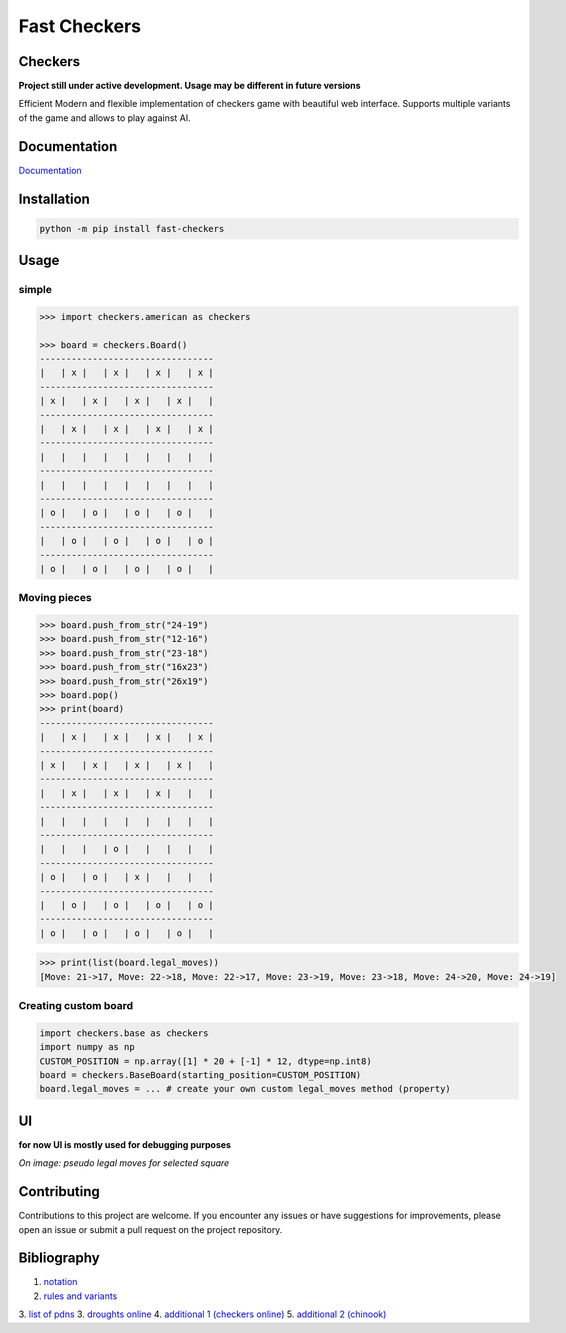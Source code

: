 Fast Checkers
=============

.. image:: https://github.com/michalskibinski109/checkers/actions/workflows/python-app.yml/badge.svg
   :target: https://github.com/michalskibinski109/checkers/actions/workflows/python-app.yml

.. image:: https://badge.fury.io/py/fast_checkers.svg
   :target: https://badge.fury.io/py/fast_checkers

Checkers
--------

**Project still under active development. Usage may be different in future versions**

Efficient Modern and flexible implementation of checkers game with beautiful web interface. Supports multiple variants of the game and allows to play against AI.

Documentation
-------------

`Documentation <https://michalskibinski109.github.io/checkers/>`_

Installation
------------

.. code-block:: bash

    python -m pip install fast-checkers

Usage
-----

simple
*******

.. code-block:: python

    >>> import checkers.american as checkers

    >>> board = checkers.Board()
    ---------------------------------
    |   | x |   | x |   | x |   | x |
    ---------------------------------
    | x |   | x |   | x |   | x |   |
    ---------------------------------
    |   | x |   | x |   | x |   | x |
    ---------------------------------
    |   |   |   |   |   |   |   |   |
    ---------------------------------
    |   |   |   |   |   |   |   |   |
    ---------------------------------
    | o |   | o |   | o |   | o |   |
    ---------------------------------
    |   | o |   | o |   | o |   | o |
    ---------------------------------
    | o |   | o |   | o |   | o |   |


Moving pieces
*************

.. code-block:: python

    >>> board.push_from_str("24-19")
    >>> board.push_from_str("12-16")
    >>> board.push_from_str("23-18")
    >>> board.push_from_str("16x23")
    >>> board.push_from_str("26x19")
    >>> board.pop()
    >>> print(board)
    ---------------------------------
    |   | x |   | x |   | x |   | x |
    ---------------------------------
    | x |   | x |   | x |   | x |   |
    ---------------------------------
    |   | x |   | x |   | x |   |   |
    ---------------------------------
    |   |   |   |   |   |   |   |   |
    ---------------------------------
    |   |   |   | o |   |   |   |   |
    ---------------------------------
    | o |   | o |   | x |   |   |   |
    ---------------------------------
    |   | o |   | o |   | o |   | o |
    ---------------------------------
    | o |   | o |   | o |   | o |   |


.. code-block:: python

    >>> print(list(board.legal_moves))
    [Move: 21->17, Move: 22->18, Move: 22->17, Move: 23->19, Move: 23->18, Move: 24->20, Move: 24->19]

Creating custom board
*********************

.. code-block:: python

    import checkers.base as checkers
    import numpy as np
    CUSTOM_POSITION = np.array([1] * 20 + [-1] * 12, dtype=np.int8)
    board = checkers.BaseBoard(starting_position=CUSTOM_POSITION)
    board.legal_moves = ... # create your own custom legal_moves method (property)

UI
--

**for now UI is mostly used for debugging purposes**

*On image: pseudo legal moves for selected square* 

.. image:: https://github.com/michalskibinski109/checkers/assets/77834536/095dbd02-9e34-42ef-8406-ff7b48dbb721
   :width: 400

Contributing
------------

Contributions to this project are welcome. If you encounter any issues or have suggestions for improvements, please open an issue or submit a pull request on the project repository.

Bibliography
------------

1. `notation <https://en.wikipedia.org/wiki/Portable_Draughts_Notation>`_
2. `rules and variants <https://en.wikipedia.org/wiki/Checkers>`_
3. `list of pdns <https://github.com/mig0/Games-Checkers/>`_
3. `droughts online  <https://lidraughts.org/>`_
4. `additional 1 (checkers online) <https://checkers.online/play>`_
5. `additional 2 (chinook) <https://webdocs.cs.ualberta.ca/~chinook/play/notation.html>`_
